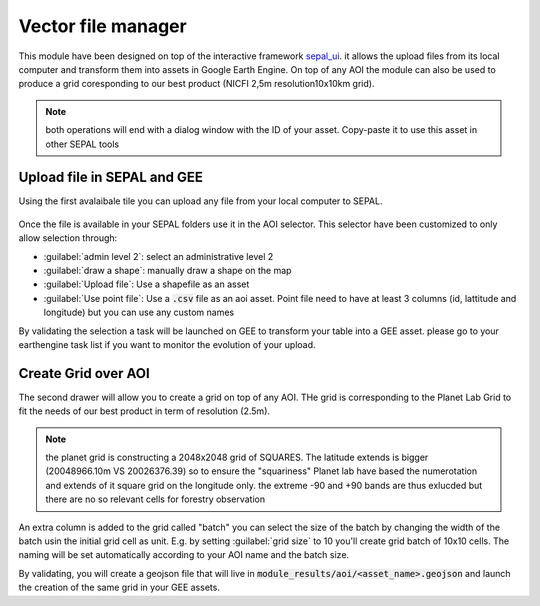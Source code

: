 Vector file manager
===================

This module have been designed on top of the interactive framework `sepal_ui <https://github.com/12rambau/sepal_ui>`_. it allows the upload files from its local computer and transform them into assets in Google Earth Engine. On top of any AOI the module can also be used to produce a grid coresponding to our best product (NICFI 2,5m resolution10x10km grid). 

.. note:: 

    both operations will end with a dialog window with the ID of your asset. Copy-paste it to use this asset in other SEPAL tools

Upload file in SEPAL and GEE 
----------------------------

Using the first avalaibale tile you can upload any file from your local computer to SEPAL. 

.. figure:: https://raw.githubusercontent.com/openforis/import_to_gee/master/doc/img/import.png

Once the file is available in your SEPAL folders use it in the AOI selector. This selector have been customized to only allow selection through: 

- :guilabel:`admin level 2`: select an administrative level 2
- :guilabel:`draw a shape`: manually draw a shape on the map 
- :guilabel:`Upload file`: Use a shapefile as an asset
- :guilabel:`Use point file`: Use a :code:`.csv` file as an aoi asset. Point file need to have at least 3 columns (id, lattitude and longitude) but you can use any custom names

By validating the selection a task will be launched on GEE to transform your table into a GEE asset. please go to your earthengine task list if you want to monitor the evolution of your upload.

.. figure:: https://raw.githubusercontent.com/openforis/import_to_gee/master/doc/img/results.png

Create Grid over AOI
--------------------

The second drawer will allow you to create a grid on top of any AOI. THe grid is corresponding to the Planet Lab Grid to fit the needs of our best product in term of resolution (2.5m). 

.. note:: 

    the planet grid is constructing a 2048x2048 grid of SQUARES. The latitude extends is bigger (20048966.10m VS 20026376.39) so to ensure the "squariness" Planet lab have based the numerotation and extends of it square grid on the longitude only. the extreme -90 and +90 bands are thus exlucded but there are no so relevant cells for forestry observation
    
An extra column is added to the grid called "batch" you can select the size of the batch by changing the width of the batch usin the initial grid cell as unit. E.g. by setting :guilabel:`grid size` to 10 you'll create grid batch of 10x10 cells. The naming will be set automatically according to your AOI name and the batch size. 

By validating, you will create a geojson file that will live in :code:`module_results/aoi/<asset_name>.geojson` and launch the creation of the same grid in your GEE assets.

